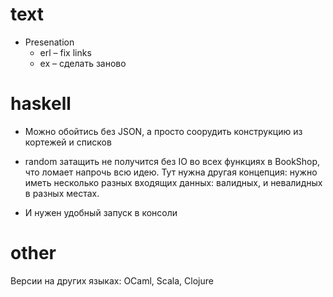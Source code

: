 * text

- Presenation
  - erl -- fix links
  - ex -- сделать заново


* haskell

- Можно обойтись без JSON, а просто соорудить конструкцию из кортежей и списков

- random затащить не получится без IO во всех функциях в BookShop, что ломает напрочь всю идею.
  Тут нужна другая концепция:
  нужно иметь несколько разных входящих данных: валидных, и невалидных в разных местах.

- И нужен удобный запуск в консоли


* other

Версии на других языках: OCaml, Scala, Clojure
